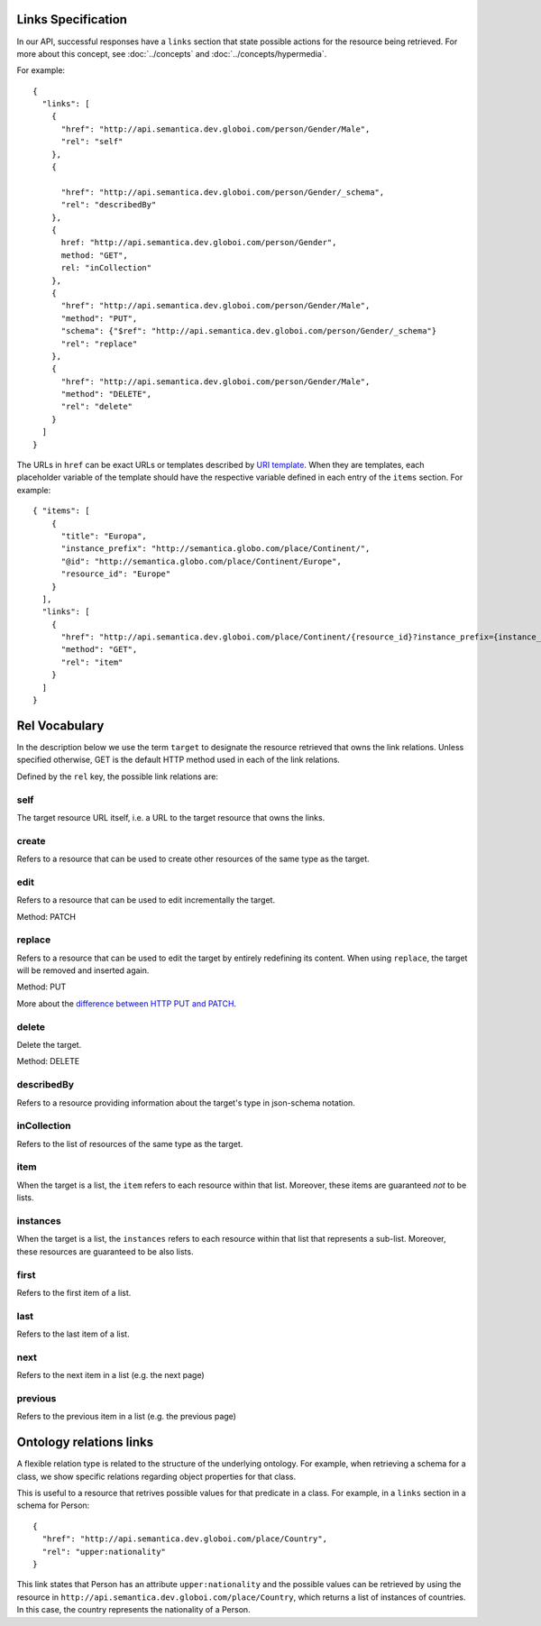 .. _links_spec:

Links Specification
-------------------

In our API, successful responses have a ``links`` section that state
possible actions for the resource being retrieved.
For more about this concept, see :doc:`../concepts` and :doc:`../concepts/hypermedia`.

For example:

.. highlight:: json

::

  {
    "links": [
      {
        "href": "http://api.semantica.dev.globoi.com/person/Gender/Male",
        "rel": "self"
      },
      {

        "href": "http://api.semantica.dev.globoi.com/person/Gender/_schema",
        "rel": "describedBy"
      },
      {
        href: "http://api.semantica.dev.globoi.com/person/Gender",
        method: "GET",
        rel: "inCollection"
      },
      {
        "href": "http://api.semantica.dev.globoi.com/person/Gender/Male",
        "method": "PUT",
        "schema": {"$ref": "http://api.semantica.dev.globoi.com/person/Gender/_schema"}
        "rel": "replace"
      },
      {
        "href": "http://api.semantica.dev.globoi.com/person/Gender/Male",
        "method": "DELETE",
        "rel": "delete"
      }
    ]
  }


The URLs in ``href`` can be exact URLs or templates described by `URI template`_.
When they are templates, each placeholder variable of the template should have the respective variable
defined in each entry of the ``items`` section.
For example:

.. highlight:: json

::

  { "items": [
      {
        "title": "Europa",
        "instance_prefix": "http://semantica.globo.com/place/Continent/",
        "@id": "http://semantica.globo.com/place/Continent/Europe",
        "resource_id": "Europe"
      }
    ],
    "links": [
      {
        "href": "http://api.semantica.dev.globoi.com/place/Continent/{resource_id}?instance_prefix={instance_prefix}",
        "method": "GET",
        "rel": "item"
      }
    ]
  }


.. _`URI template`: http://tools.ietf.org/html/rfc6570


Rel Vocabulary
---------------

In the description below we use the term ``target`` to designate the resource retrieved that owns the link relations.
Unless specified otherwise, GET is the default HTTP method used in each of the link relations.

Defined by the ``rel`` key, the possible link relations are:

self
........

The target resource URL itself, i.e. a URL to the target resource that owns the links.


create
..........

Refers to a resource that can be used to create other resources of the same type as the target.


edit
........

Refers to a resource that can be used to edit incrementally the target.

Method: PATCH


replace
...........

Refers to a resource that can be used to edit the target by entirely redefining its content.
When using ``replace``, the target will be removed and inserted again.

Method: PUT

More about the `difference between HTTP PUT and PATCH`_.

.. _`difference between HTTP PUT and PATCH`: http://tools.ietf.org/html/rfc5789


delete
..........

Delete the target.

Method: DELETE


describedBy
...............

Refers to a resource providing information about the target's type in json-schema notation.


inCollection
................

Refers to the list of resources of the same type as the target.


item
........

When the target is a list, the ``item`` refers to each resource within that list.
Moreover, these items are guaranteed *not* to be lists.

instances
.............

When the target is a list, the ``instances`` refers to each resource within that list that represents a sub-list.
Moreover, these resources are guaranteed to be also lists.

first
.........

Refers to the first item of a list.


last
........

Refers to the last item of a list.


next
........

Refers to the next item in a list (e.g. the next page)

previous
............

Refers to the previous item in a list (e.g. the previous page)


Ontology relations links
----------------------------

A flexible relation type is related to the structure of the underlying ontology.
For example, when retrieving a schema for a class, we show specific relations
regarding object properties for that class.

This is useful to a resource that retrives possible values for that predicate
in a class. For example, in a ``links`` section in a schema for Person:

.. highlight:: json

::

  {
    "href": "http://api.semantica.dev.globoi.com/place/Country",
    "rel": "upper:nationality"
  }

This link states that Person has an attribute ``upper:nationality``
and the possible values can be retrieved by using the resource
in ``http://api.semantica.dev.globoi.com/place/Country``, which returns a
list of instances of countries. In this case, the country
represents the nationality of a Person.
